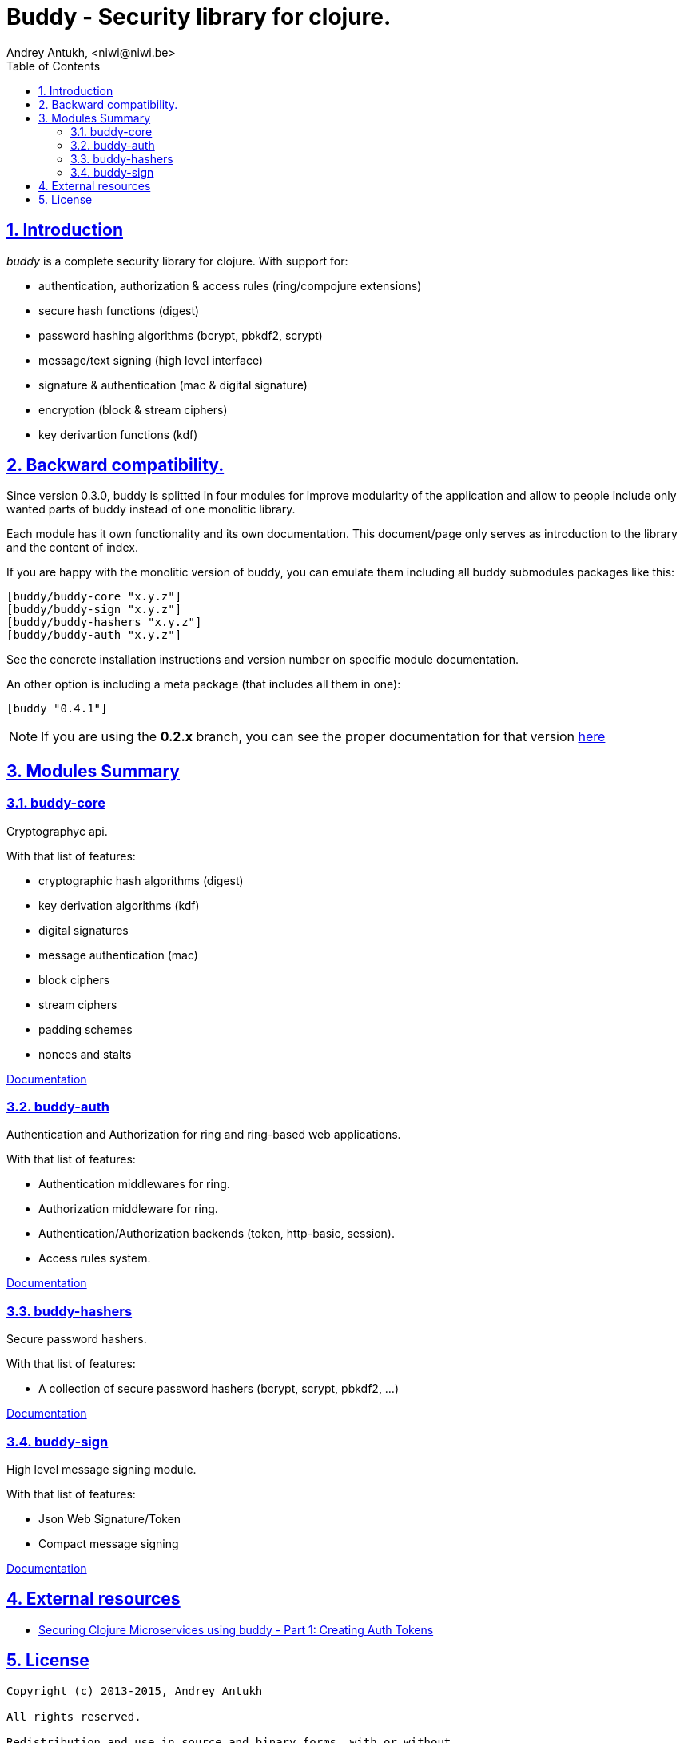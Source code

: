 = Buddy - Security library for clojure.
Andrey Antukh, <niwi@niwi.be>
:toc: left
:numbered:
:source-highlighter: pygments
:pygments-style: friendly
:sectlinks:

== Introduction

_buddy_ is a complete security library for clojure. With support for:

- authentication, authorization & access rules (ring/compojure extensions)
- secure hash functions (digest)
- password hashing algorithms (bcrypt, pbkdf2, scrypt)
- message/text signing (high level interface)
- signature & authentication (mac & digital signature)
- encryption (block & stream ciphers)
- key derivartion functions (kdf)


== Backward compatibility.

Since version 0.3.0, buddy is splitted in four modules for improve modularity
of the application and allow to people include only wanted parts of buddy
instead of one monolitic library.

Each module has it own functionality and its own documentation. This document/page
only serves as introduction to the library and the content of index.

If you are happy with the monolitic version of buddy, you can emulate them including
all buddy submodules packages like this:

[source,clojure]
----
[buddy/buddy-core "x.y.z"]
[buddy/buddy-sign "x.y.z"]
[buddy/buddy-hashers "x.y.z"]
[buddy/buddy-auth "x.y.z"]
----

See the concrete installation instructions and version number on specific
module documentation.

An other option is including a meta package (that includes all them in one):

[source, clojure]
----
[buddy "0.4.1"]
----

NOTE: If you are using the *0.2.x* branch, you can see the proper documentation
for that version link:http://funcool.github.io/buddy/0.2.x/[here]


== Modules Summary

=== buddy-core

Cryptographyc api.

With that list of features:

- cryptographic hash algorithms (digest)
- key derivation algorithms (kdf)
- digital signatures
- message authentication (mac)
- block ciphers
- stream ciphers
- padding schemes
- nonces and stalts

link:http://funcool.github.io/buddy-core/latest/[Documentation]


=== buddy-auth

Authentication and Authorization for ring and ring-based
web applications.

With that list of features:

- Authentication middlewares for ring.
- Authorization middleware for ring.
- Authentication/Authorization backends (token, http-basic, session).
- Access rules system.

link:http://funcool.github.io/buddy-auth/latest/[Documentation]


=== buddy-hashers

Secure password hashers.

With that list of features:

- A collection of secure password hashers (bcrypt, scrypt, pbkdf2, ...)

link:http://funcool.github.io/buddy-hashers/latest/[Documentation]


=== buddy-sign

High level message signing module.

With that list of features:

- Json Web Signature/Token
- Compact message signing

link:http://funcool.github.io/buddy-sign/latest/[Documentation]


== External resources

- link:http://rundis.github.io/blog/2015/buddy_auth_part1.html[Securing Clojure Microservices using buddy - Part 1: Creating Auth Tokens]


== License

[source,text]
----
Copyright (c) 2013-2015, Andrey Antukh

All rights reserved.

Redistribution and use in source and binary forms, with or without
modification, are permitted provided that the following conditions are met:

* Redistributions of source code must retain the above copyright notice, this
  list of conditions and the following disclaimer.

* Redistributions in binary form must reproduce the above copyright notice,
  this list of conditions and the following disclaimer in the documentation
  and/or other materials provided with the distribution.

THIS SOFTWARE IS PROVIDED BY THE COPYRIGHT HOLDERS AND CONTRIBUTORS "AS IS"
AND ANY EXPRESS OR IMPLIED WARRANTIES, INCLUDING, BUT NOT LIMITED TO, THE
IMPLIED WARRANTIES OF MERCHANTABILITY AND FITNESS FOR A PARTICULAR PURPOSE ARE
DISCLAIMED. IN NO EVENT SHALL THE COPYRIGHT HOLDER OR CONTRIBUTORS BE LIABLE
FOR ANY DIRECT, INDIRECT, INCIDENTAL, SPECIAL, EXEMPLARY, OR CONSEQUENTIAL
DAMAGES (INCLUDING, BUT NOT LIMITED TO, PROCUREMENT OF SUBSTITUTE GOODS OR
SERVICES; LOSS OF USE, DATA, OR PROFITS; OR BUSINESS INTERRUPTION) HOWEVER
CAUSED AND ON ANY THEORY OF LIABILITY, WHETHER IN CONTRACT, STRICT LIABILITY,
OR TORT (INCLUDING NEGLIGENCE OR OTHERWISE) ARISING IN ANY WAY OUT OF THE USE
OF THIS SOFTWARE, EVEN IF ADVISED OF THE POSSIBILITY OF SUCH DAMAGE.
----
